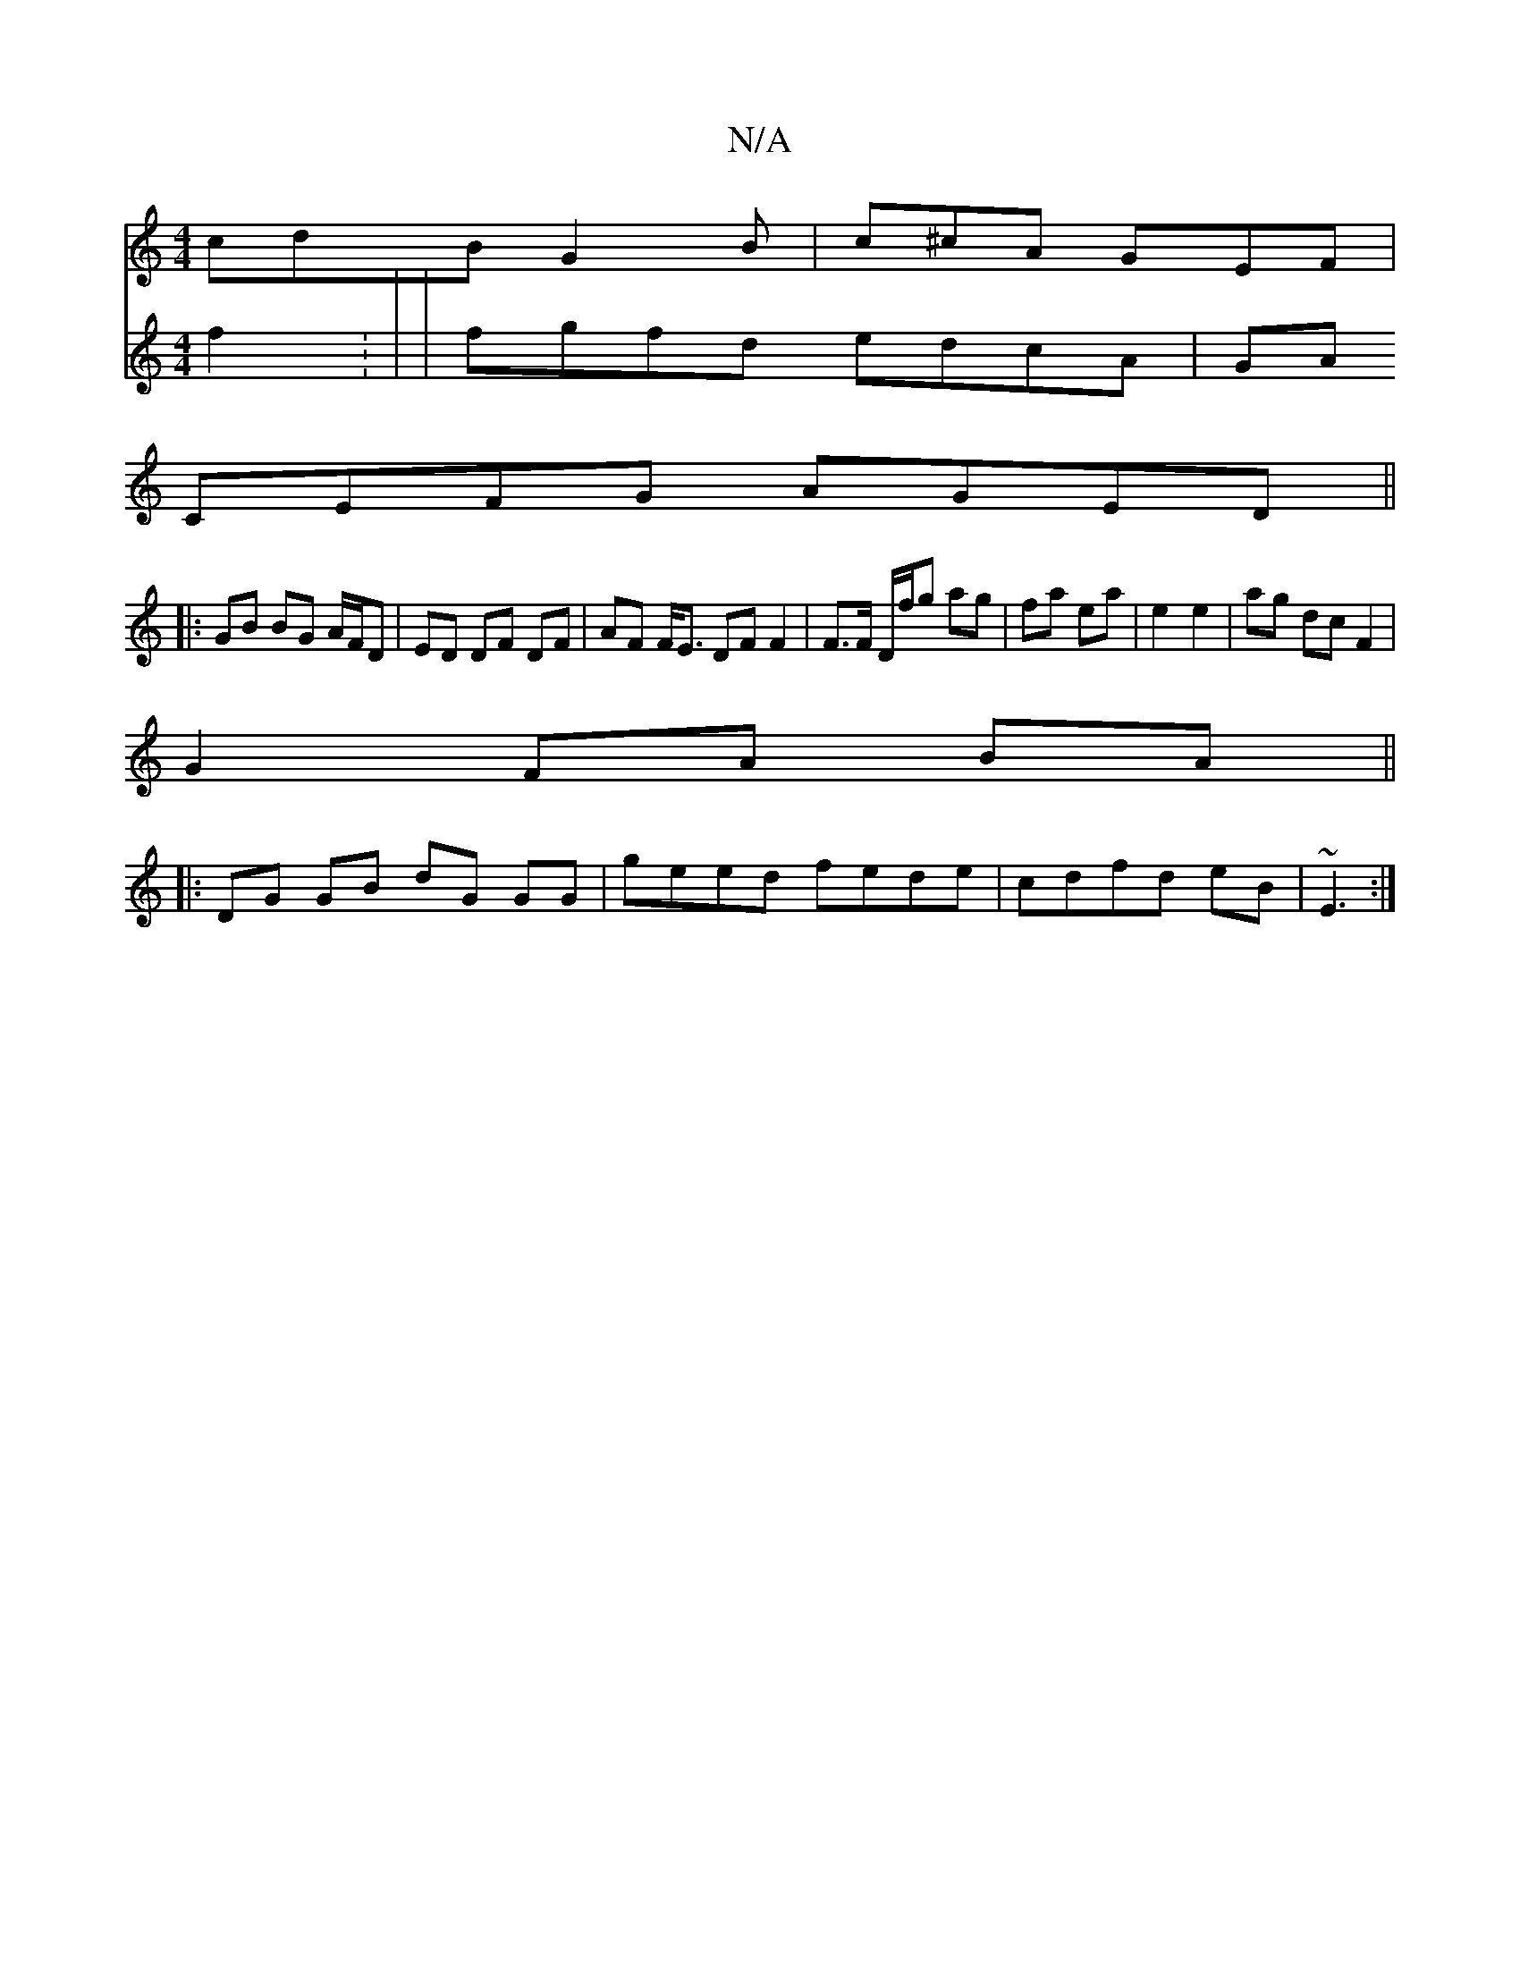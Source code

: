 X:1
T:N/A
M:4/4
R:N/A
K:Cmajor
cdB G2 B | c^cA GEF |
CEFG AGED ||
|: GB BG A/F/D | ED DF DF | AF F<E DF F2 | F>F D/f/g ag | fa ea | e2 e2 | ag dc F2 |
G2 FA BA ||
|:DG GB dG GG| geed fede|cdfd eB|~E3 :|
V:e4 f2 : |
| fgfd edcA | GA